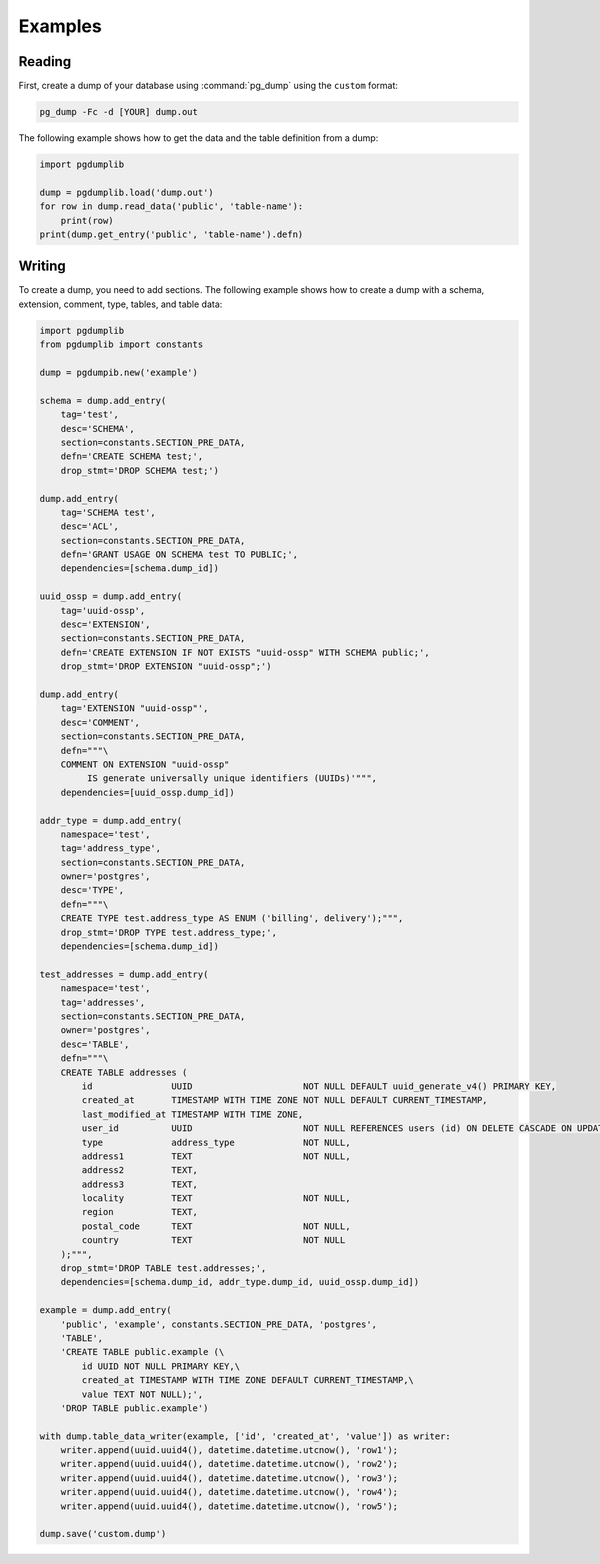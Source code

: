Examples
========

Reading
-------

First, create a dump of your database using :command:`pg_dump` using the ``custom``
format:

.. code-block:: bash

    pg_dump -Fc -d [YOUR] dump.out

The following example shows how to get the data and the table definition
from a dump:

.. code-block:: python

    import pgdumplib

    dump = pgdumplib.load('dump.out')
    for row in dump.read_data('public', 'table-name'):
        print(row)
    print(dump.get_entry('public', 'table-name').defn)

Writing
-------

To create a dump, you need to add sections. The following example shows how to
create a dump with a schema, extension, comment, type, tables, and table data:

.. code-block::

    import pgdumplib
    from pgdumplib import constants

    dump = pgdumpib.new('example')

    schema = dump.add_entry(
        tag='test',
        desc='SCHEMA',
        section=constants.SECTION_PRE_DATA,
        defn='CREATE SCHEMA test;',
        drop_stmt='DROP SCHEMA test;')

    dump.add_entry(
        tag='SCHEMA test',
        desc='ACL',
        section=constants.SECTION_PRE_DATA,
        defn='GRANT USAGE ON SCHEMA test TO PUBLIC;',
        dependencies=[schema.dump_id])

    uuid_ossp = dump.add_entry(
        tag='uuid-ossp',
        desc='EXTENSION',
        section=constants.SECTION_PRE_DATA,
        defn='CREATE EXTENSION IF NOT EXISTS "uuid-ossp" WITH SCHEMA public;',
        drop_stmt='DROP EXTENSION "uuid-ossp";')

    dump.add_entry(
        tag='EXTENSION "uuid-ossp"',
        desc='COMMENT',
        section=constants.SECTION_PRE_DATA,
        defn="""\
        COMMENT ON EXTENSION "uuid-ossp"
             IS generate universally unique identifiers (UUIDs)'""",
        dependencies=[uuid_ossp.dump_id])

    addr_type = dump.add_entry(
        namespace='test',
        tag='address_type',
        section=constants.SECTION_PRE_DATA,
        owner='postgres',
        desc='TYPE',
        defn="""\
        CREATE TYPE test.address_type AS ENUM ('billing', delivery');""",
        drop_stmt='DROP TYPE test.address_type;',
        dependencies=[schema.dump_id])

    test_addresses = dump.add_entry(
        namespace='test',
        tag='addresses',
        section=constants.SECTION_PRE_DATA,
        owner='postgres',
        desc='TABLE',
        defn="""\
        CREATE TABLE addresses (
            id               UUID                     NOT NULL DEFAULT uuid_generate_v4() PRIMARY KEY,
            created_at       TIMESTAMP WITH TIME ZONE NOT NULL DEFAULT CURRENT_TIMESTAMP,
            last_modified_at TIMESTAMP WITH TIME ZONE,
            user_id          UUID                     NOT NULL REFERENCES users (id) ON DELETE CASCADE ON UPDATE CASCADE,
            type             address_type             NOT NULL,
            address1         TEXT                     NOT NULL,
            address2         TEXT,
            address3         TEXT,
            locality         TEXT                     NOT NULL,
            region           TEXT,
            postal_code      TEXT                     NOT NULL,
            country          TEXT                     NOT NULL
        );""",
        drop_stmt='DROP TABLE test.addresses;',
        dependencies=[schema.dump_id, addr_type.dump_id, uuid_ossp.dump_id])

    example = dump.add_entry(
        'public', 'example', constants.SECTION_PRE_DATA, 'postgres',
        'TABLE',
        'CREATE TABLE public.example (\
            id UUID NOT NULL PRIMARY KEY,\
            created_at TIMESTAMP WITH TIME ZONE DEFAULT CURRENT_TIMESTAMP,\
            value TEXT NOT NULL);',
        'DROP TABLE public.example')

    with dump.table_data_writer(example, ['id', 'created_at', 'value']) as writer:
        writer.append(uuid.uuid4(), datetime.datetime.utcnow(), 'row1');
        writer.append(uuid.uuid4(), datetime.datetime.utcnow(), 'row2');
        writer.append(uuid.uuid4(), datetime.datetime.utcnow(), 'row3');
        writer.append(uuid.uuid4(), datetime.datetime.utcnow(), 'row4');
        writer.append(uuid.uuid4(), datetime.datetime.utcnow(), 'row5');

    dump.save('custom.dump')
